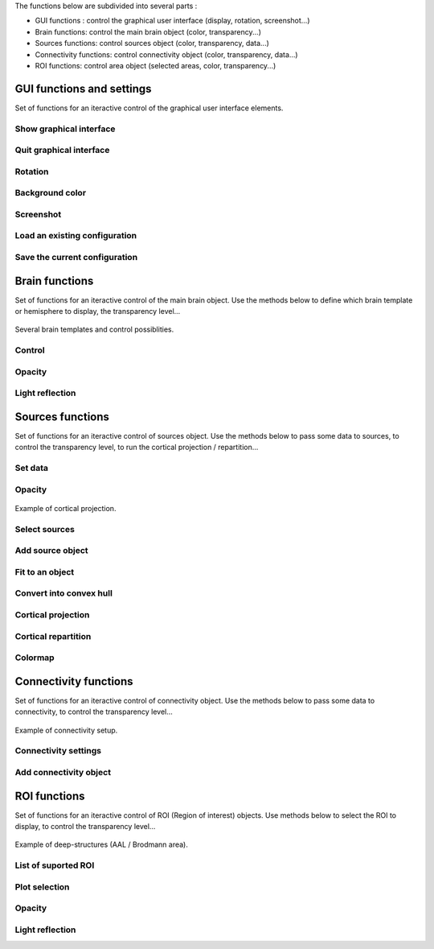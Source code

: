 The functions below are subdivided into several parts :

* GUI functions : control the graphical user interface (display, rotation, screenshot...)
* Brain functions: control the main brain object (color, transparency...)
* Sources functions: control sources object (color, transparency, data...)
* Connectivity functions: control connectivity object (color, transparency, data...)
* ROI functions: control area object (selected areas, color, transparency...)

GUI functions and settings
^^^^^^^^^^^^^^^^^^^^^^^^^^

Set of functions for an iteractive control of the graphical user interface elements. 

Show graphical interface
~~~~~~~~~~~~~~~~~~~~~~~~
.. automethod:: visbrain.brain.brain.Brain.show

Quit graphical interface
~~~~~~~~~~~~~~~~~~~~~~~~
.. automethod:: visbrain.brain.user.userfcn.quit

Rotation
~~~~~~~~
.. automethod:: visbrain.brain.user.userfcn.rotate

Background color
~~~~~~~~~~~~~~~~
.. automethod:: visbrain.brain.user.userfcn.background_color

Screenshot
~~~~~~~~~~
.. automethod:: visbrain.brain.user.userfcn.screenshot

Load an existing configuration
~~~~~~~~~~~~~~~~~~~~~~~~~~~~~~
.. automethod:: visbrain.brain.user.userfcn.loadConfig

Save the current configuration
~~~~~~~~~~~~~~~~~~~~~~~~~~~~~~
.. automethod:: visbrain.brain.user.userfcn.saveConfig

Brain functions
^^^^^^^^^^^^^^^

Set of functions for an iteractive control of the main brain object. Use the methods below to define which brain template or hemisphere to display, the transparency level...

.. figure::  picture/BrainObj.png
   :align:   center

   Several brain templates and control possiblities.

Control
~~~~~~~
.. automethod:: visbrain.brain.user.userfcn.brain_control

Opacity
~~~~~~~
.. automethod:: visbrain.brain.user.userfcn.brain_opacity


Light reflection
~~~~~~~~~~~~~~~~
.. automethod:: visbrain.brain.user.userfcn.light_reflection


Sources functions
^^^^^^^^^^^^^^^^^

Set of functions for an iteractive control of sources object. Use the methods below to pass some data to sources, to control the transparency level, to run the cortical projection / repartition...

.. figure::  picture/SourcesObj.png
   :align:   center

Set data
~~~~~~~~

.. automethod:: visbrain.brain.user.userfcn.sources_data

Opacity
~~~~~~~
.. automethod:: visbrain.brain.user.userfcn.sources_opacity

.. figure::  picture/ProjObj.png
   :align:   center

   Example of cortical projection.

Select sources
~~~~~~~~~~~~~~
.. automethod:: visbrain.brain.user.userfcn.sources_display

Add source object
~~~~~~~~~~~~~~~~~
.. automethod:: visbrain.brain.user.userfcn.add_sources

Fit to an object
~~~~~~~~~~~~~~~~
.. automethod:: visbrain.brain.user.userfcn.sources_fit

Convert into convex hull
~~~~~~~~~~~~~~~~~~~~~~~~
.. automethod:: visbrain.brain.user.userfcn.sources_to_convexHull

Cortical projection
~~~~~~~~~~~~~~~~~~~
.. automethod:: visbrain.brain.user.userfcn.cortical_projection

Cortical repartition
~~~~~~~~~~~~~~~~~~~~
.. automethod:: visbrain.brain.user.userfcn.cortical_repartition

Colormap
~~~~~~~~
.. automethod:: visbrain.brain.user.userfcn.sources_colormap

Connectivity functions
^^^^^^^^^^^^^^^^^^^^^^

Set of functions for an iteractive control of connectivity object. Use the methods below to pass some data to connectivity, to control the transparency level...

.. figure::  picture/ConnectObj.png
   :align:   center

   Example of connectivity setup.

Connectivity settings
~~~~~~~~~~~~~~~~~~~~~
.. automethod:: visbrain.brain.user.userfcn.connect_display

Add connectivity object
~~~~~~~~~~~~~~~~~~~~~~~
.. automethod:: visbrain.brain.user.userfcn.add_connect

ROI functions
^^^^^^^^^^^^^

Set of functions for an iteractive control of ROI (Region of interest) objects. Use methods below to select the ROI to display, to control the transparency level...

.. figure::  picture/AreaObj.png
   :align:   center

   Example of deep-structures (AAL / Brodmann area).

List of suported ROI
~~~~~~~~~~~~~~~~~~~~
.. automethod:: visbrain.brain.user.userfcn.roi_list

Plot selection
~~~~~~~~~~~~~~
.. automethod:: visbrain.brain.user.userfcn.roi_plot

Opacity
~~~~~~~
.. automethod:: visbrain.brain.user.userfcn.roi_opacity

Light reflection
~~~~~~~~~~~~~~~~
.. automethod:: visbrain.brain.user.userfcn.roi_light_reflection
